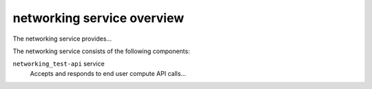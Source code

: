 ===========================
networking service overview
===========================
The networking service provides...

The networking service consists of the following components:

``networking_test-api`` service
  Accepts and responds to end user compute API calls...
